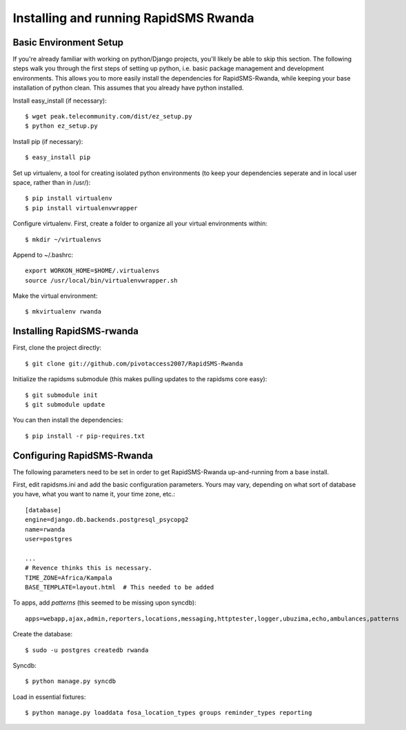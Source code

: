 Installing and running RapidSMS Rwanda
========================================

Basic Environment Setup
------------------------
If you're already familiar with working on python/Django projects, you'll likely be able to skip this section.  The following steps walk you through the first steps of setting up python, i.e. basic package management and development environments.  This allows you to more easily install the dependencies for RapidSMS-Rwanda, while keeping your base installation of python clean.  This assumes that you already have python installed.

Install easy_install (if necessary)::

    $ wget peak.telecommunity.com/dist/ez_setup.py
    $ python ez_setup.py

Install pip (if necessary)::

    $ easy_install pip

Set up virtualenv, a tool for creating isolated python environments (to keep your dependencies seperate and in local user space, rather than in /usr/)::

    $ pip install virtualenv
    $ pip install virtualenvwrapper

Configure virtualenv.  First, create a folder to organize all your virtual environments within::

    $ mkdir ~/virtualenvs

Append to ~/.bashrc::

    export WORKON_HOME=$HOME/.virtualenvs
    source /usr/local/bin/virtualenvwrapper.sh

Make the virtual environment::

    $ mkvirtualenv rwanda

Installing RapidSMS-rwanda
----------------------------

First, clone the project directly::

    $ git clone git://github.com/pivotaccess2007/RapidSMS-Rwanda

Initialize the rapidsms submodule (this makes pulling updates to the rapidsms core easy)::

    $ git submodule init
    $ git submodule update

You can then install the dependencies::

    $ pip install -r pip-requires.txt

Configuring RapidSMS-Rwanda
-----------------------------

The following parameters need to be set in order to get RapidSMS-Rwanda up-and-running from a base install.

First, edit rapidsms.ini and add the basic configuration parameters.  Yours may vary, depending on what sort of database you have, what you want to name it, your time zone, etc.::

    [database]
    engine=django.db.backends.postgresql_psycopg2
    name=rwanda
    user=postgres

    ...
    # Revence thinks this is necessary.
    TIME_ZONE=Africa/Kampala
    BASE_TEMPLATE=layout.html  # This needed to be added

To apps, add `patterns` (this seemed to be missing upon syncdb)::

    apps=webapp,ajax,admin,reporters,locations,messaging,httptester,logger,ubuzima,echo,ambulances,patterns

Create the database::

    $ sudo -u postgres createdb rwanda

Syncdb::

    $ python manage.py syncdb

Load in essential fixtures::

    $ python manage.py loaddata fosa_location_types groups reminder_types reporting
